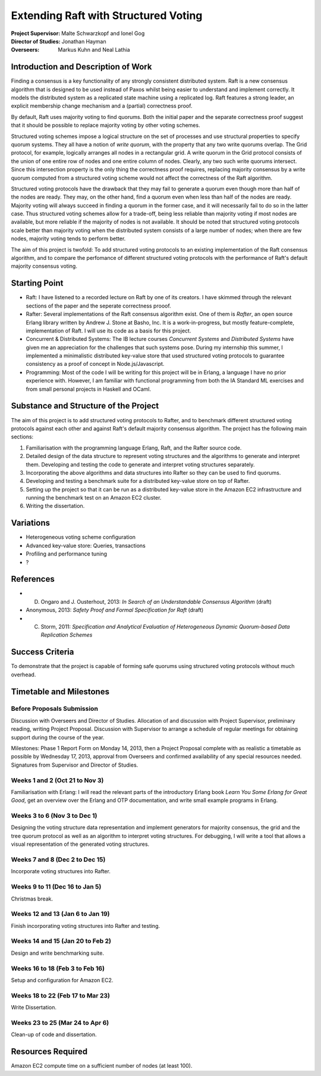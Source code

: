 Extending Raft with Structured Voting
=====================================

:Project Supervisor: Malte Schwarzkopf and Ionel Gog
:Director of Studies: Jonathan Hayman
:Overseers: Markus Kuhn and Neal Lathia

Introduction and Description of Work
------------------------------------

Finding a consensus is a key functionality of any strongly consistent distributed system. Raft is a new consensus algorithm that is designed to be used instead of Paxos whilst being easier to understand and implement correctly. It models the distributed system as a replicated state machine using a replicated log. Raft features a strong leader, an explicit membership change mechanism and a (partial) correctness proof.

By default, Raft uses majority voting to find quorums. Both the initial paper and the separate correctness proof suggest that it should be possible to replace majority voting by other voting schemes.

Structured voting schemes impose a logical structure on the set of processes and use structural properties to specify quorum systems. They all have a notion of *write quorum*, with the property that any two write quorums overlap. The Grid protocol, for example, logically arranges all nodes in a rectangular grid. A write quorum in the Grid protocol consists of the union of one entire row of nodes and one entire column of nodes. Clearly, any two such write quorums intersect. Since this intersection property is the only thing the correctness proof requires, replacing majority consensus by a write quorum computed from a structured voting scheme would not affect the correctness of the Raft algorithm.

Structured voting protocols have the drawback that they may fail to generate a quorum even though more than half of the nodes are ready. They may, on the other hand, find a quorum even when less than half of the nodes are ready. Majority voting will always succeed in finding a quorum in the former case, and it will necessarily fail to do so in the latter case. Thus structured voting schemes allow for a trade-off, being less reliable than majority voting if most nodes are available, but more reliable if the majority of nodes is not available. It should be noted that structured voting protocols scale better than majority voting when the distributed system consists of a large number of nodes; when there are few nodes, majority voting tends to perform better.

The aim of this project is twofold: To add structured voting protocols to an existing implementation of the Raft consensus algorithm, and to compare the perfomance of different structured voting protocols with the performance of Raft's default majority consensus voting.

Starting Point
--------------

- Raft: I have listened to a recorded lecture on Raft by one of its creators. I have skimmed through the relevant sections of the paper and the seperate correctness prooof.
- Rafter: Several implementations of the Raft consensus algorithm exist. One of them is *Rafter*, an open source Erlang library written by Andrew J. Stone at Basho, Inc. It is a work-in-progress, but mostly feature-complete, implementation of Raft. I will use its code as a basis for this project.
- Concurrent & Distributed Systems: The IB lecture courses *Concurrent Systems* and *Distributed Systems* have given me an appreciation for the challenges that such systems pose. During my internship this summer, I implemented a minimalistic distributed key-value store that used structured voting protocols to guarantee consistency as a proof of concept in Node.js/Javascript.
- Programming: Most of the code I will be writing for this project will be in Erlang, a language I have no prior experience with. However, I am familiar with functional programming from both the IA Standard ML exercises and from small personal projects in Haskell and OCaml.

Substance and Structure of the Project
--------------------------------------

The aim of this project is to add structured voting protocols to Rafter, and to benchmark different structured voting protocols against each other and against Raft's default majority consensus algorithm. The project has the following main sections:

1. Familiarisation with the programming language Erlang, Raft, and the Rafter source code.
2. Detailed design of the data structure to represent voting structures and the algorithms to generate and interpret them. Developing and testing the code to generate and interpret voting structures separately.
3. Incorporating the above algorithms and data structures into Rafter so they can be used to find quorums.
4. Developing and testing a benchmark suite for a distributed key-value store on top of Rafter.
5. Setting up the project so that it can be run as a distributed key-value store in the Amazon EC2 infrastructure and running the benchmark test on an Amazon EC2 cluster.
6. Writing the dissertation.

Variations
----------

- Heterogeneous voting scheme configuration
- Advanced key-value store: Queries, transactions
- Profiling and performance tuning
- ?

References
----------

- D. Ongaro and J. Ousterhout, 2013: *In Search of an Understandable Consensus Algorithm* (draft)
- Anonymous, 2013: *Safety Proof and Formal Specification for Raft* (draft)
- C. Storm, 2011: *Specification and Analytical Evaluation of Heterogeneous Dynamic Quorum-based Data Replication Schemes*

Success Criteria
----------------

To demonstrate that the project is capable of forming safe quorums using structured voting protocols without much overhead.

Timetable and Milestones
------------------------

Before Proposals Submission
~~~~~~~~~~~~~~~~~~~~~~~~~~~

Discussion with Overseers and Director of Studies. Allocation of and discussion with Project Supervisor, preliminary reading, writing Project Proposal. Discussion with Supervisor to arrange a schedule of regular meetings for obtaining support during the course of the year.

Milestones: Phase 1 Report Form on Monday 14, 2013, then a Project Proposal complete with as realistic a timetable as possible by Wednesday 17, 2013, approval from Overseers and confirmed availability of any special resources needed. Signatures from Supervisor and Director of Studies.

Weeks 1 and 2 (Oct 21 to Nov 3)
~~~~~~~~~~~~~~~~~~~~~~~~~~~~~~~

Familiarisation with Erlang: I will read the relevant parts of the introductory Erlang book *Learn You Some Erlang for Great Good*, get an overview over the Erlang and OTP documentation, and write small example programs in Erlang.

Weeks 3 to 6 (Nov 3 to Dec 1)
~~~~~~~~~~~~~~~~~~~~~~~~~~~~~

Designing the voting structure data representation and implement generators for majority consensus, the grid and the tree quorum protocol as well as an algorithm to interpret voting structures. For debugging, I will write a tool that allows a visual representation of the generated voting structures.

Weeks 7 and 8 (Dec 2 to Dec 15)
~~~~~~~~~~~~~~~~~~~~~~~~~~~~~~~

Incorporate voting structures into Rafter.

Weeks 9 to 11 (Dec 16 to Jan 5)
~~~~~~~~~~~~~~~~~~~~~~~~~~~~~~~

Christmas break.

Weeks 12 and 13 (Jan 6 to Jan 19)
~~~~~~~~~~~~~~~~~~~~~~~~~~~~~~~~~

Finish incorporating voting structures into Rafter and testing.

Weeks 14 and 15 (Jan 20 to Feb 2)
~~~~~~~~~~~~~~~~~~~~~~~~~~~~~~~~~

Design and write benchmarking suite.

Weeks 16 to 18 (Feb 3 to Feb 16)
~~~~~~~~~~~~~~~~~~~~~~~~~~~~~~~~

Setup and configuration for Amazon EC2.

Weeks 18 to 22 (Feb 17 to Mar 23)
~~~~~~~~~~~~~~~~~~~~~~~~~~~~~~~~~

Write Dissertation.

Weeks 23 to 25 (Mar 24 to Apr 6)
~~~~~~~~~~~~~~~~~~~~~~~~~~~~~~~~

Clean-up of code and dissertation.

Resources Required
------------------

Amazon EC2 compute time on a sufficient number of nodes (at least 100).
